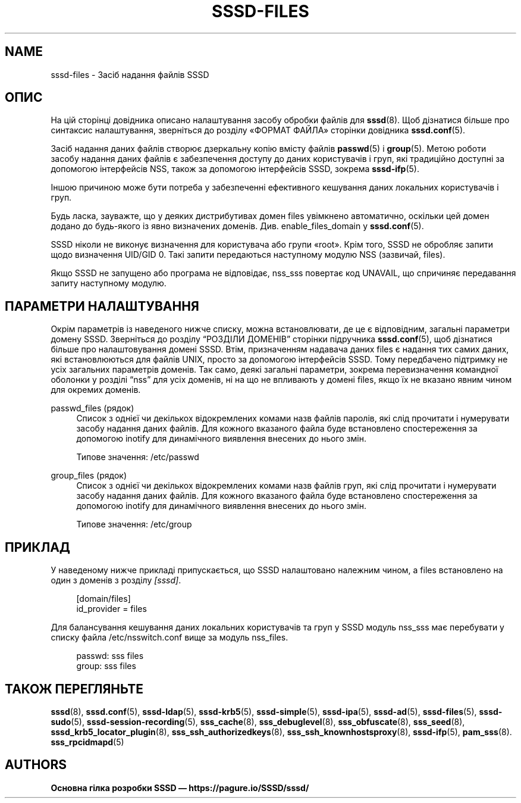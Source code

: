 '\" t
.\"     Title: sssd-files
.\"    Author: Основна гілка розробки SSSD \(em https://pagure.io/SSSD/sssd/
.\" Generator: DocBook XSL Stylesheets vsnapshot <http://docbook.sf.net/>
.\"      Date: 12/09/2020
.\"    Manual: Формати файлів та правила
.\"    Source: SSSD
.\"  Language: English
.\"
.TH "SSSD\-FILES" "5" "12/09/2020" "SSSD" "Формати файлів та правила"
.\" -----------------------------------------------------------------
.\" * Define some portability stuff
.\" -----------------------------------------------------------------
.\" ~~~~~~~~~~~~~~~~~~~~~~~~~~~~~~~~~~~~~~~~~~~~~~~~~~~~~~~~~~~~~~~~~
.\" http://bugs.debian.org/507673
.\" http://lists.gnu.org/archive/html/groff/2009-02/msg00013.html
.\" ~~~~~~~~~~~~~~~~~~~~~~~~~~~~~~~~~~~~~~~~~~~~~~~~~~~~~~~~~~~~~~~~~
.ie \n(.g .ds Aq \(aq
.el       .ds Aq '
.\" -----------------------------------------------------------------
.\" * set default formatting
.\" -----------------------------------------------------------------
.\" disable hyphenation
.nh
.\" disable justification (adjust text to left margin only)
.ad l
.\" -----------------------------------------------------------------
.\" * MAIN CONTENT STARTS HERE *
.\" -----------------------------------------------------------------
.SH "NAME"
sssd-files \- Засіб надання файлів SSSD
.SH "ОПИС"
.PP
На цій сторінці довідника описано налаштування засобу обробки файлів для
\fBsssd\fR(8)\&. Щоб дізнатися більше про синтаксис налаштування, зверніться до розділу \(FoФОРМАТ ФАЙЛА\(Fc сторінки довідника
\fBsssd.conf\fR(5)\&.
.PP
Засіб надання даних файлів створює дзеркальну копію вмісту файлів
\fBpasswd\fR(5)
і
\fBgroup\fR(5)\&. Метою роботи засобу надання даних файлів є забезпечення доступу до даних користувачів і груп, які традиційно доступні за допомогою інтерфейсів NSS, також за допомогою інтерфейсів SSSD, зокрема
\fBsssd-ifp\fR(5)\&.
.PP
Іншою причиною може бути потреба у забезпеченні ефективного кешування даних локальних користувачів і груп\&.
.PP
Будь ласка, зауважте, що у деяких дистрибутивах домен files увімкнено автоматично, оскільки цей домен додано до будь\-якого із явно визначених доменів\&. Див\&. enable_files_domain у
\fBsssd.conf\fR(5)\&.
.PP
SSSD ніколи не виконує визначення для користувача або групи \(Foroot\(Fc\&. Крім того, SSSD не обробляє запити щодо визначення UID/GID 0\&. Такі запити передаються наступному модулю NSS (зазвичай, files)\&.
.PP
Якщо SSSD не запущено або програма не відповідає, nss_sss повертає код UNAVAIL, що спричиняє передавання запиту наступному модулю\&.
.SH "ПАРАМЕТРИ НАЛАШТУВАННЯ"
.PP
Окрім параметрів із наведеного нижче списку, можна встановлювати, де це є відповідним, загальні параметри домену SSSD\&. Зверніться до розділу
\(lqРОЗДІЛИ ДОМЕНІВ\(rq
сторінки підручника
\fBsssd.conf\fR(5), щоб дізнатися більше про налаштовування домені SSSD\&. Втім, призначенням надавача даних files є надання тих самих даних, які встановлюються для файлів UNIX, просто за допомогою інтерфейсів SSSD\&. Тому передбачено підтримку не усіх загальних параметрів доменів\&. Так само, деякі загальні параметри, зокрема перевизначення командної оболонки у розділі
\(lqnss\(rq
для усіх доменів, ні на що не впливають у домені files, якщо їх не вказано явним чином для окремих доменів\&.
.PP
passwd_files (рядок)
.RS 4
Список з однієї чи декількох відокремлених комами назв файлів паролів, які слід прочитати і нумерувати засобу надання даних файлів\&. Для кожного вказаного файла буде встановлено спостереження за допомогою inotify для динамічного виявлення внесених до нього змін\&.
.sp
Типове значення: /etc/passwd
.RE
.PP
group_files (рядок)
.RS 4
Список з однієї чи декількох відокремлених комами назв файлів груп, які слід прочитати і нумерувати засобу надання даних файлів\&. Для кожного вказаного файла буде встановлено спостереження за допомогою inotify для динамічного виявлення внесених до нього змін\&.
.sp
Типове значення: /etc/group
.RE
.SH "ПРИКЛАД"
.PP
У наведеному нижче прикладі припускається, що SSSD налаштовано належним чином, а files встановлено на один з доменів з розділу
\fI[sssd]\fR\&.
.PP
.if n \{\
.RS 4
.\}
.nf
[domain/files]
id_provider = files
.fi
.if n \{\
.RE
.\}
.PP
Для балансування кешування даних локальних користувачів та груп у SSSD модуль nss_sss має перебувати у списку файла /etc/nsswitch\&.conf вище за модуль nss_files\&.
.PP
.if n \{\
.RS 4
.\}
.nf
passwd:     sss files
group:      sss files
.fi
.if n \{\
.RE
.\}
.sp
.SH "ТАКОЖ ПЕРЕГЛЯНЬТЕ"
.PP
\fBsssd\fR(8),
\fBsssd.conf\fR(5),
\fBsssd-ldap\fR(5),
\fBsssd-krb5\fR(5),
\fBsssd-simple\fR(5),
\fBsssd-ipa\fR(5),
\fBsssd-ad\fR(5),
\fBsssd-files\fR(5),
\fBsssd-sudo\fR(5),
\fBsssd-session-recording\fR(5),
\fBsss_cache\fR(8),
\fBsss_debuglevel\fR(8),
\fBsss_obfuscate\fR(8),
\fBsss_seed\fR(8),
\fBsssd_krb5_locator_plugin\fR(8),
\fBsss_ssh_authorizedkeys\fR(8), \fBsss_ssh_knownhostsproxy\fR(8),
\fBsssd-ifp\fR(5),
\fBpam_sss\fR(8)\&.
\fBsss_rpcidmapd\fR(5)
.SH "AUTHORS"
.PP
\fBОсновна гілка розробки SSSD \(em
https://pagure\&.io/SSSD/sssd/\fR
